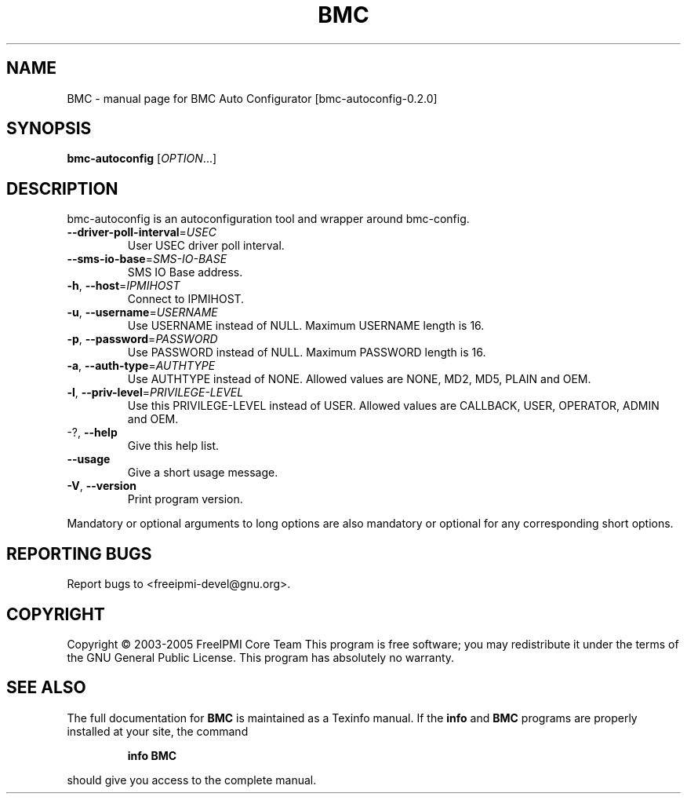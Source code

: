 .\" DO NOT MODIFY THIS FILE!  It was generated by help2man 1.35.
.TH BMC "1" "July 2006" "BMC Auto Configurator [bmc-autoconfig-0.2.0]" "User Commands"
.SH NAME
BMC \- manual page for BMC Auto Configurator [bmc-autoconfig-0.2.0]
.SH SYNOPSIS
.B bmc-autoconfig
[\fIOPTION\fR...]
.SH DESCRIPTION
bmc\-autoconfig is an autoconfiguration tool and wrapper around bmc\-config.
.TP
\fB\-\-driver\-poll\-interval\fR=\fIUSEC\fR
User USEC driver poll interval.
.TP
\fB\-\-sms\-io\-base\fR=\fISMS\-IO\-BASE\fR
SMS IO Base address.
.TP
\fB\-h\fR, \fB\-\-host\fR=\fIIPMIHOST\fR
Connect to IPMIHOST.
.TP
\fB\-u\fR, \fB\-\-username\fR=\fIUSERNAME\fR
Use USERNAME instead of NULL.  Maximum USERNAME
length is 16.
.TP
\fB\-p\fR, \fB\-\-password\fR=\fIPASSWORD\fR
Use PASSWORD instead of NULL.  Maximum PASSWORD
length is 16.
.TP
\fB\-a\fR, \fB\-\-auth\-type\fR=\fIAUTHTYPE\fR
Use AUTHTYPE instead of NONE.  Allowed values are
NONE, MD2, MD5, PLAIN and OEM.
.TP
\fB\-l\fR, \fB\-\-priv\-level\fR=\fIPRIVILEGE\-LEVEL\fR
Use this PRIVILEGE\-LEVEL instead of USER.  Allowed
values are CALLBACK, USER, OPERATOR, ADMIN and
OEM.
.TP
\-?, \fB\-\-help\fR
Give this help list.
.TP
\fB\-\-usage\fR
Give a short usage message.
.TP
\fB\-V\fR, \fB\-\-version\fR
Print program version.
.PP
Mandatory or optional arguments to long options are also mandatory or optional
for any corresponding short options.
.SH "REPORTING BUGS"
Report bugs to <freeipmi\-devel@gnu.org>.
.SH COPYRIGHT
Copyright \(co 2003-2005 FreeIPMI Core Team
This program is free software; you may redistribute it under the terms of
the GNU General Public License.  This program has absolutely no warranty.
.SH "SEE ALSO"
The full documentation for
.B BMC
is maintained as a Texinfo manual.  If the
.B info
and
.B BMC
programs are properly installed at your site, the command
.IP
.B info BMC
.PP
should give you access to the complete manual.
